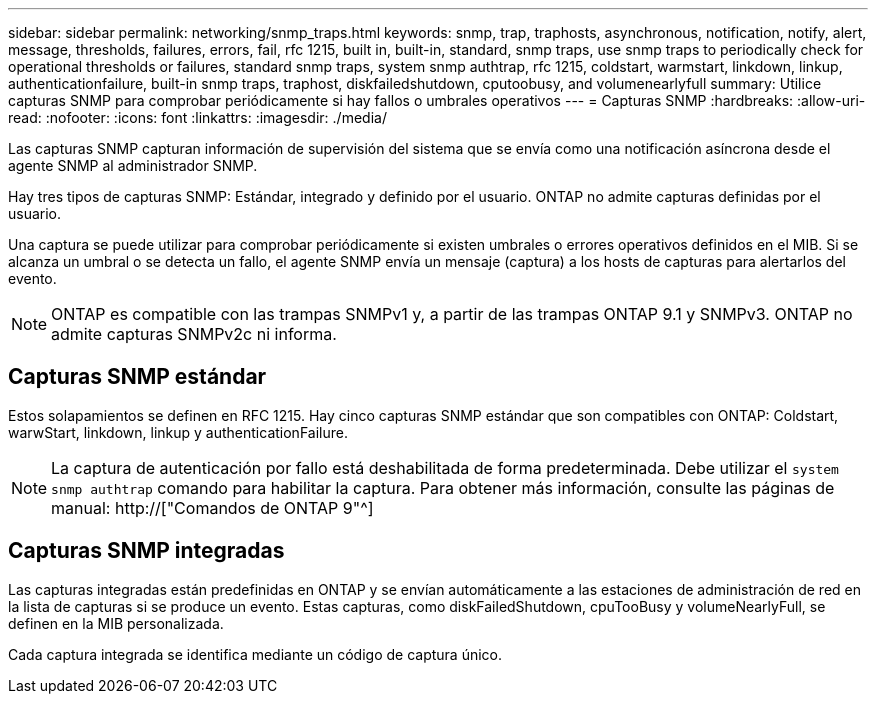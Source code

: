 ---
sidebar: sidebar 
permalink: networking/snmp_traps.html 
keywords: snmp, trap, traphosts, asynchronous, notification, notify, alert, message, thresholds, failures, errors, fail, rfc 1215, built in, built-in, standard, snmp traps, use snmp traps to periodically check for operational thresholds or failures, standard snmp traps, system snmp authtrap, rfc 1215, coldstart, warmstart, linkdown, linkup, authenticationfailure, built-in snmp traps, traphost, diskfailedshutdown, cputoobusy, and volumenearlyfull 
summary: Utilice capturas SNMP para comprobar periódicamente si hay fallos o umbrales operativos 
---
= Capturas SNMP
:hardbreaks:
:allow-uri-read: 
:nofooter: 
:icons: font
:linkattrs: 
:imagesdir: ./media/


[role="lead"]
Las capturas SNMP capturan información de supervisión del sistema que se envía como una notificación asíncrona desde el agente SNMP al administrador SNMP.

Hay tres tipos de capturas SNMP: Estándar, integrado y definido por el usuario. ONTAP no admite capturas definidas por el usuario.

Una captura se puede utilizar para comprobar periódicamente si existen umbrales o errores operativos definidos en el MIB. Si se alcanza un umbral o se detecta un fallo, el agente SNMP envía un mensaje (captura) a los hosts de capturas para alertarlos del evento.


NOTE: ONTAP es compatible con las trampas SNMPv1 y, a partir de las trampas ONTAP 9.1 y SNMPv3. ONTAP no admite capturas SNMPv2c ni informa.



== Capturas SNMP estándar

Estos solapamientos se definen en RFC 1215. Hay cinco capturas SNMP estándar que son compatibles con ONTAP: Coldstart, warwStart, linkdown, linkup y authenticationFailure.


NOTE: La captura de autenticación por fallo está deshabilitada de forma predeterminada. Debe utilizar el `system snmp authtrap` comando para habilitar la captura. Para obtener más información, consulte las páginas de manual: http://["Comandos de ONTAP 9"^]



== Capturas SNMP integradas

Las capturas integradas están predefinidas en ONTAP y se envían automáticamente a las estaciones de administración de red en la lista de capturas si se produce un evento. Estas capturas, como diskFailedShutdown, cpuTooBusy y volumeNearlyFull, se definen en la MIB personalizada.

Cada captura integrada se identifica mediante un código de captura único.

